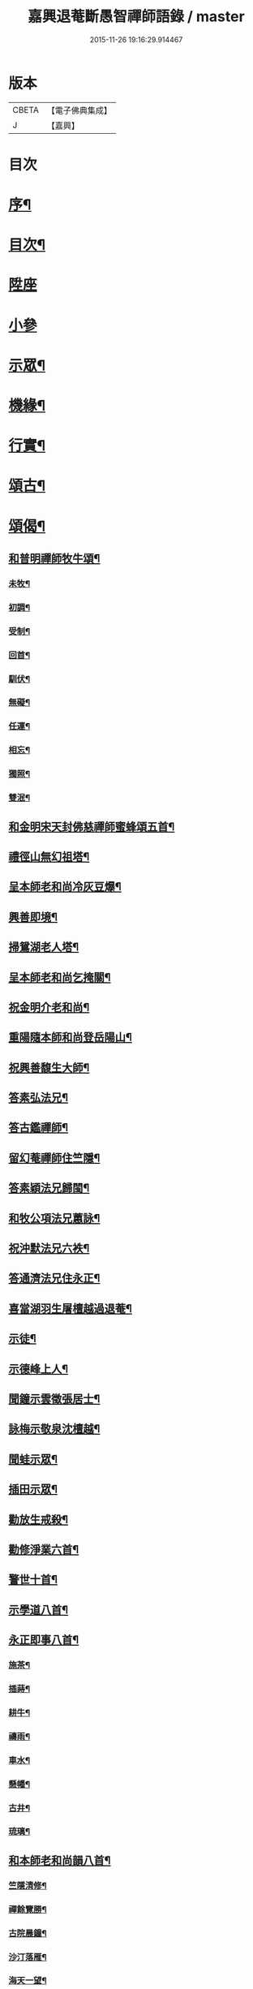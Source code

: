 #+TITLE: 嘉興退菴斷愚智禪師語錄 / master
#+DATE: 2015-11-26 19:16:29.914467
* 版本
 |     CBETA|【電子佛典集成】|
 |         J|【嘉興】    |

* 目次
* [[file:KR6q0455_001.txt::001-0777a2][序¶]]
* [[file:KR6q0455_001.txt::0777c2][目次¶]]
* [[file:KR6q0455_001.txt::0778a3][陞座]]
* [[file:KR6q0455_001.txt::0779a2][小參]]
* [[file:KR6q0455_001.txt::0779b2][示眾¶]]
* [[file:KR6q0455_001.txt::0781b22][機緣¶]]
* [[file:KR6q0455_001.txt::0782a2][行實¶]]
* [[file:KR6q0455_002.txt::002-0783b4][頌古¶]]
* [[file:KR6q0455_002.txt::0786c22][頌偈¶]]
** [[file:KR6q0455_002.txt::0786c23][和普明禪師牧牛頌¶]]
*** [[file:KR6q0455_002.txt::0786c24][未牧¶]]
*** [[file:KR6q0455_002.txt::0786c27][初調¶]]
*** [[file:KR6q0455_002.txt::0786c30][受制¶]]
*** [[file:KR6q0455_002.txt::0787a3][回首¶]]
*** [[file:KR6q0455_002.txt::0787a6][馴伏¶]]
*** [[file:KR6q0455_002.txt::0787a9][無礙¶]]
*** [[file:KR6q0455_002.txt::0787a12][任運¶]]
*** [[file:KR6q0455_002.txt::0787a15][相忘¶]]
*** [[file:KR6q0455_002.txt::0787a18][獨照¶]]
*** [[file:KR6q0455_002.txt::0787a21][雙泯¶]]
** [[file:KR6q0455_002.txt::0787a24][和金明宋天封佛慈禪師蜜蜂頌五首¶]]
** [[file:KR6q0455_002.txt::0787b5][禮徑山無幻祖塔¶]]
** [[file:KR6q0455_002.txt::0787b8][呈本師老和尚冷灰豆爆¶]]
** [[file:KR6q0455_002.txt::0787b11][興善即境¶]]
** [[file:KR6q0455_002.txt::0787b14][掃鴛湖老人塔¶]]
** [[file:KR6q0455_002.txt::0787b17][呈本師老和尚乞掩關¶]]
** [[file:KR6q0455_002.txt::0787b21][祝金明介老和尚¶]]
** [[file:KR6q0455_002.txt::0787b24][重陽隨本師和尚登岳陽山¶]]
** [[file:KR6q0455_002.txt::0787b28][祝興善馥生大師¶]]
** [[file:KR6q0455_002.txt::0787c2][答素弘法兄¶]]
** [[file:KR6q0455_002.txt::0787c5][答古鑑禪師¶]]
** [[file:KR6q0455_002.txt::0787c8][留幻菴禪師住竺隱¶]]
** [[file:KR6q0455_002.txt::0787c11][答素穎法兄歸閩¶]]
** [[file:KR6q0455_002.txt::0787c14][和牧公項法兄蕙詠¶]]
** [[file:KR6q0455_002.txt::0787c21][祝沖默法兄六袟¶]]
** [[file:KR6q0455_002.txt::0787c24][答通濟法兄住永正¶]]
** [[file:KR6q0455_002.txt::0787c27][喜當湖羽生屠檀越過退菴¶]]
** [[file:KR6q0455_002.txt::0787c30][示徒¶]]
** [[file:KR6q0455_002.txt::0788a3][示德峰上人¶]]
** [[file:KR6q0455_002.txt::0788a6][聞鐘示雲徵張居士¶]]
** [[file:KR6q0455_002.txt::0788a9][詠梅示敬泉沈檀越¶]]
** [[file:KR6q0455_002.txt::0788a12][聞蛙示眾¶]]
** [[file:KR6q0455_002.txt::0788a15][插田示眾¶]]
** [[file:KR6q0455_002.txt::0788a18][勸放生戒殺¶]]
** [[file:KR6q0455_002.txt::0788a22][勸修淨業六首¶]]
** [[file:KR6q0455_002.txt::0788b5][警世十首¶]]
** [[file:KR6q0455_002.txt::0788b26][示學道八首¶]]
** [[file:KR6q0455_002.txt::0788c13][永正即事八首¶]]
*** [[file:KR6q0455_002.txt::0788c14][施茶¶]]
*** [[file:KR6q0455_002.txt::0788c17][插蒔¶]]
*** [[file:KR6q0455_002.txt::0788c20][耕牛¶]]
*** [[file:KR6q0455_002.txt::0788c23][禱雨¶]]
*** [[file:KR6q0455_002.txt::0788c26][車水¶]]
*** [[file:KR6q0455_002.txt::0788c29][懸幡¶]]
*** [[file:KR6q0455_002.txt::0789a2][古井¶]]
*** [[file:KR6q0455_002.txt::0789a5][琉璃¶]]
** [[file:KR6q0455_002.txt::0789a8][和本師老和尚韻八首¶]]
*** [[file:KR6q0455_002.txt::0789a9][竺隱清修¶]]
*** [[file:KR6q0455_002.txt::0789a13][禪餘覽勝¶]]
*** [[file:KR6q0455_002.txt::0789a17][古院晨鐘¶]]
*** [[file:KR6q0455_002.txt::0789a21][沙汀落雁¶]]
*** [[file:KR6q0455_002.txt::0789a25][海天一望¶]]
*** [[file:KR6q0455_002.txt::0789a29][秋庭詠菊¶]]
*** [[file:KR6q0455_002.txt::0789b3][湖山煙雨¶]]
*** [[file:KR6q0455_002.txt::0789b7][新秋晚霽¶]]
** [[file:KR6q0455_002.txt::0789b11][自述¶]]
** [[file:KR6q0455_002.txt::0789b14][詠雪¶]]
** [[file:KR6q0455_002.txt::0789b17][風箏二首¶]]
** [[file:KR6q0455_002.txt::0789b22][火爆¶]]
** [[file:KR6q0455_002.txt::0789b25][山居十五首¶]]
** [[file:KR6q0455_002.txt::0789c26][禪門十事¶]]
*** [[file:KR6q0455_002.txt::0789c27][源流¶]]
*** [[file:KR6q0455_002.txt::0789c29][拂子¶]]
*** [[file:KR6q0455_002.txt::0789c30][拄杖]]
*** [[file:KR6q0455_002.txt::0790a3][如意¶]]
*** [[file:KR6q0455_002.txt::0790a5][禪板¶]]
*** [[file:KR6q0455_002.txt::0790a7][數珠¶]]
*** [[file:KR6q0455_002.txt::0790a9][飲瓢¶]]
*** [[file:KR6q0455_002.txt::0790a11][斗笠¶]]
*** [[file:KR6q0455_002.txt::0790a13][蒲團¶]]
*** [[file:KR6q0455_002.txt::0790a15][茫鞋¶]]
** [[file:KR6q0455_002.txt::0790a17][關中四威儀¶]]
** [[file:KR6q0455_002.txt::0790a22][十二時歌¶]]
** [[file:KR6q0455_002.txt::0790b5][自讚¶]]
* 卷
** [[file:KR6q0455_001.txt][嘉興退菴斷愚智禪師語錄 1]]
** [[file:KR6q0455_002.txt][嘉興退菴斷愚智禪師語錄 2]]
